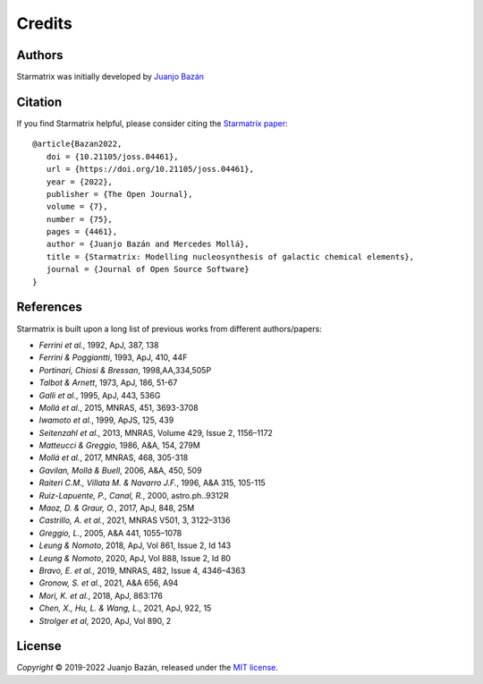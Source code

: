 Credits
=======


Authors
-------

.. |orcid_jj| image:: https://img.shields.io/badge/ORCID-0000----0001----7699----3983-brightgreen.svg
   :target: https://orcid.org/0000-0001-7699-3983

|orcid_jj|

Starmatrix was initially developed by `Juanjo Bazán`_

.. _`Juanjo Bazán`: https://twitter.com/xuanxu

Citation
--------

.. |joss_paper| image:: https://joss.theoj.org/papers/10.21105/joss.04461/status.svg
   :target: https://doi.org/10.21105/joss.04461

|joss_paper|

If you find Starmatrix helpful, please consider citing the `Starmatrix paper`_:

::

   @article{Bazan2022,
      doi = {10.21105/joss.04461},
      url = {https://doi.org/10.21105/joss.04461},
      year = {2022},
      publisher = {The Open Journal},
      volume = {7},
      number = {75},
      pages = {4461},
      author = {Juanjo Bazán and Mercedes Mollá},
      title = {Starmatrix: Modelling nucleosynthesis of galactic chemical elements},
      journal = {Journal of Open Source Software}
   }
   
.. _`Starmatrix paper`: https://joss.theoj.org/papers/10.21105/joss.04461


References
----------

Starmatrix is built upon a long list of previous works from different authors/papers:

* *Ferrini et al.*, 1992, ApJ, 387, 138
* *Ferrini & Poggiantti*, 1993, ApJ, 410, 44F
* *Portinari, Chiosi & Bressan*, 1998,AA,334,505P
* *Talbot & Arnett*, 1973, ApJ, 186, 51-67
* *Galli et al.*, 1995, ApJ, 443, 536G
* *Mollá et al.*, 2015, MNRAS, 451, 3693-3708
* *Iwamoto et al.*, 1999, ApJS, 125, 439
* *Seitenzahl et al.*, 2013, MNRAS, Volume 429, Issue 2, 1156–1172
* *Matteucci & Greggio*, 1986, A&A, 154, 279M
* *Mollá et al.*, 2017, MNRAS, 468, 305-318
* *Gavilan, Mollá & Buell*, 2006, A&A, 450, 509
* *Raiteri C.M., Villata M. & Navarro J.F.*, 1996, A&A 315, 105-115
* *Ruiz-Lapuente, P., Canal, R.*, 2000, astro.ph..9312R
* *Maoz, D. & Graur, O.*, 2017, ApJ, 848, 25M
* *Castrillo, A. et al.*, 2021, MNRAS  V501, 3, 3122–3136
* *Greggio, L.*, 2005, A&A 441, 1055–1078
* *Leung & Nomoto*, 2018, ApJ, Vol 861, Issue 2, Id 143
* *Leung & Nomoto*, 2020, ApJ, Vol 888, Issue 2, Id 80
* *Bravo, E. et al.*, 2019, MNRAS, 482, Issue 4, 4346–4363
* *Gronow, S. et al.*, 2021, A&A 656, A94
* *Mori, K. et al.*, 2018, ApJ, 863:176
* *Chen, X., Hu, L. & Wang, L.*, 2021, ApJ, 922, 15
* *Strolger et al*, 2020, ApJ, Vol 890, 2

License
-------

*Copyright* © 2019-2022 Juanjo Bazán, released under the `MIT license`_.

.. _`MIT license`: https://github.com/xuanxu/starmatrix/blob/main/LICENSE
